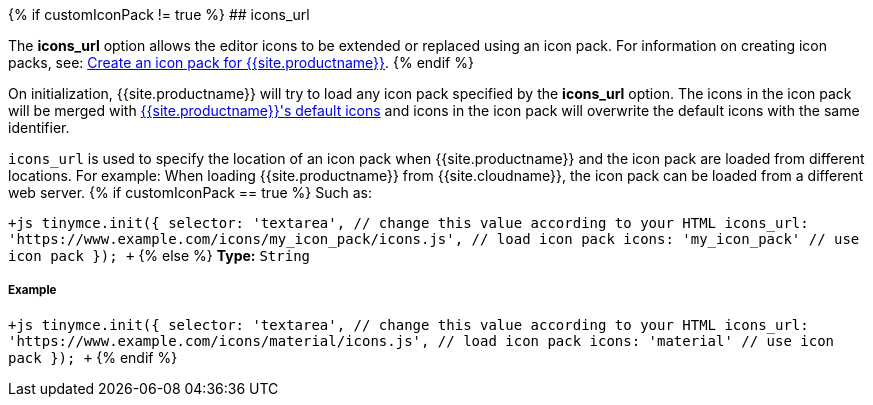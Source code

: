 {% if customIconPack != true %}
## icons_url

The *icons_url* option allows the editor icons to be extended or replaced using an icon pack. For information on creating icon packs, see: link:{{site.baseurl}}/advanced/creating-an-icon-pack/[Create an icon pack for {{site.productname}}].
{% endif %}

On initialization, {{site.productname}} will try to load any icon pack specified by the *icons_url* option. The icons in the icon pack will be merged with link:{{site.baseurl}}/advanced/editor-icon-identifiers/[{{site.productname}}'s default icons] and icons in the icon pack will overwrite the default icons with the same identifier.

`icons_url` is used to specify the location of an icon pack when {{site.productname}} and the icon pack are loaded from different locations. For example: When loading {{site.productname}} from {{site.cloudname}}, the icon pack can be loaded from a different web server.
{% if customIconPack == true %}
Such as:

`+js
tinymce.init({
  selector: 'textarea',  // change this value according to your HTML
  icons_url: 'https://www.example.com/icons/my_icon_pack/icons.js', // load icon pack
  icons: 'my_icon_pack'      // use icon pack
});
+`
{% else %}
*Type:*  `String`

[#example]
===== Example

`+js
tinymce.init({
  selector: 'textarea',  // change this value according to your HTML
  icons_url: 'https://www.example.com/icons/material/icons.js', // load icon pack
  icons: 'material'      // use icon pack
});
+`
{% endif %}
